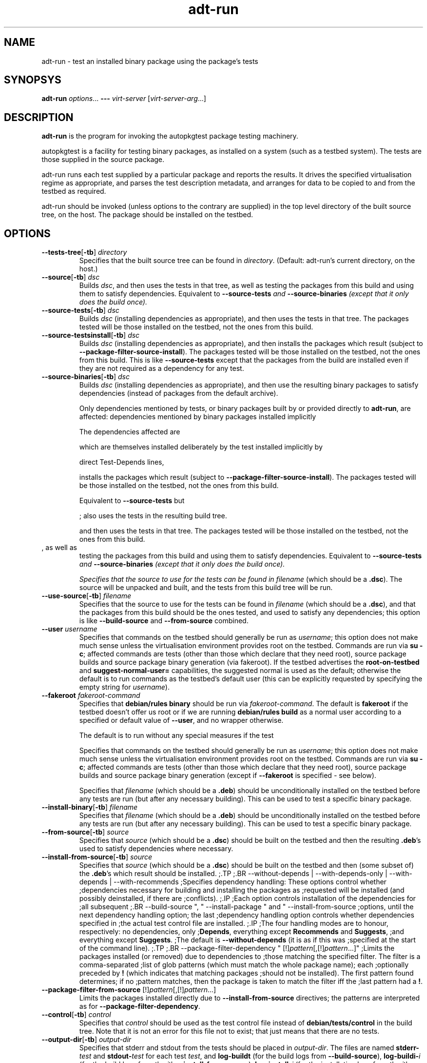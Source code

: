 .TH adt\-run 1 2006 autopkgtest "Linux Programmer's Manual"
.SH NAME
adt\-run \- test an installed binary package using the package's tests
.SH SYNOPSYS
.B adt\-run
.IR options ...
.B \-\-\-
.I virt\-server
.RI [ virt\-server\-arg ...]
.br
.SH DESCRIPTION
.B adt\-run
is the program for invoking the autopkgtest package testing machinery.

autopkgtest is a facility for testing binary packages, as installed on
a system (such as a testbed system).  The tests are those supplied in
the source package.

adt\-run runs each test supplied by a particular package and reports
the results.  It drives the specified virtualisation regime as
appropriate, and parses the test description metadata, and arranges
for data to be copied to and from the testbed as required.

adt\-run should be invoked (unless options to the contrary are
supplied) in the top level directory of the built source tree, on the
host.  The package should be installed on the testbed.

.SH OPTIONS
.TP
.BR --tests-tree [ -tb ] " " \fIdirectory\fR
Specifies that the built source tree can be found in
.IR directory .
(Default: adt-run's current directory, on the host.)
.TP
.BR --source [ -tb ] " " \fIdsc\fR
Builds \fIdsc\fR, and then uses the tests in that tree, as well as
testing the packages from this build and using them to satisfy
dependencies.  Equivalent to \fB--source-tests\fI and
\fB--source-binaries\fI (except that it only does the build once).
.TP
.BR --source-tests [ -tb ] " " \fIdsc\fR
Builds \fIdsc\fR (installing dependencies as appropriate), and then
uses the tests in that tree.  The packages tested will be those
installed on the testbed, not the ones from this build.
.TP
.BR --source-testsinstall [ -tb ] " " \fIdsc\fR
Builds \fIdsc\fR (installing dependencies as appropriate), and then
installs the packages which result (subject to
\fB--package-filter-source-install\fR).  The packages tested will be
those installed on the testbed, not the ones from this build.  This is
like \fB--source-tests\fR except that the packages from the build are
installed even if they are not required as a dependency for any test.
.TP
.BR --source-binaries [ -tb ] " " \fIdsc\fR
Builds \fIdsc\fR (installing dependencies as appropriate), and then
use the resulting binary packages to satisfy dependencies (instead of
packages from the default archive).


Only dependencies mentioned by
tests, or binary packages built by or provided directly to
\fBadt-run\fR, are affected: dependencies mentioned by binary packages
installed implicitly

  The dependencies affected are


which are themselves installed deliberately by the test 
.  Binary packages
installed implicitly by 


direct \Test-Depends lines, 

installs the packages which result (subject to
\fB--package-filter-source-install\fR).  The packages tested will be
those installed on the testbed, not the ones from this build.




Equivalent to \fB--source-tests\fR but 

; also uses the tests in the
resulting build tree.  


and then
uses the tests in that tree.  The packages tested will be those
installed on the testbed, not the ones from this build.
.TP



, as well as
testing the packages from this build and using them to satisfy
dependencies.  Equivalent to \fB--source-tests\fI and
\fB--source-binaries\fI (except that it only does the build once).



Specifies that the source to use for the tests can be found in
.IR filename
(which should be a \fB.dsc\fR).  The source will be unpacked
and built, and the tests from this build tree will be run.
.TP
.BR --use-source [ -tb ] " " \fIfilename\fR
Specifies that the source to use for the tests can be found in
.IR filename
(which should be a \fB.dsc\fR), and that the packages from this
build should be the ones tested, and used to satisfy any dependencies;
this option is like \fB--build-source\fR and \fB--from-source\fR combined.
.TP
.BR --user " " \fIusername\fR
Specifies that commands on the testbed should generally be run as
\fIusername\fR; this option does not make much sense unless the
virtualisation environment provides root on the testbed.  Commands are
run via \fBsu -c\fR; affected commands are tests (other than those
which declare that they need root), source package builds and source
package binary generation (via fakeroot).  If the testbed advertises
the \fBroot-on-testbed\fR and \fBsuggest-normal-user=\fR capabilities,
the suggested normal is used as the default; otherwise the default is
to run commands as the testbed's default user (this can be explicitly
requested by specifying the empty string for \fIusername\fR).
.TP
.BR --fakeroot " " \fIfakeroot-command\fR
Specifies that \fBdebian/rules binary\fR should be run via
\fIfakeroot-command\fR.  The default is \fBfakeroot\fR if the testbed
doesn't offer us root or if we are running \fBdebian/rules build\fR as
a normal user according to a specified or default value of
\fB--user\fR, and no wrapper otherwise.

The default is to run without any special
measures if the test

Specifies that commands on the testbed should generally be run as
\fIusername\fR; this option does not make much sense unless the
virtualisation environment provides root on the testbed.  Commands
are run via \fBsu -c\fR; affected commands are tests (other than those
which declare that they need root), source package builds and source
package binary generation (except if \fB--fakeroot\fR is specified -
see below).

Specifies that \fIfilename\fR (which should be a \fB.deb\fR) should be
unconditionally installed on the testbed before any tests are run (but
after any necessary building).  This can be used to test a specific
binary package.
.TP
.BR --install-binary [ -tb ] " " \fIfilename\fR
Specifies that \fIfilename\fR (which should be a \fB.deb\fR) should be
unconditionally installed on the testbed before any tests are run (but
after any necessary building).  This can be used to test a specific
binary package.
.TP
.BR --from-source [ -tb ] " " \fIsource\fR
Specifies that \fIsource\fR (which should be a \fB.dsc\fR) should be
built on the testbed and then the resulting \fB.deb\fR's
used to satisfy dependencies where necessary.
.TP
.BR --install-from-source [ -tb ] " " \fIsource\fR
Specifies that \fIsource\fR (which should be a \fB.dsc\fR) should be
built on the testbed and then (some subset of) the \fB.deb\fR's which
result should be installed.
;.TP
;.BR --without-depends | --with-depends-only | --with-depends | --with-recommends
;Specifies dependency handling: These options control whether
;dependencies necessary for building and installing the packages as
;requested will be installed (and possibly deinstalled, if there are
;conflicts).
;.IP
;Each option controls installation of the dependencies for
;all subsequent
;.BR --build-source ", " --install-package " and " --install-from-source
;options, until the next dependency handling option; the last
;dependency handling option controls whether dependencies specified in
;the actual test control file are installed.
;.IP
;The four handling modes are to honour, respectively: no dependencies, only
;\fBDepends\fR, everything except \fBRecommends\fR and \fBSuggests\fR,
;and everything except \fBSuggests\fR.
;The default is \fB--without-depends\fR (it is as if this was
;specified at the start of the command line).
;.TP
;.BR --package-filter-dependency " [!]\fIpattern\fR[,[!]\fIpattern\fR...]"
;Limits the packages installed (or removed) due to dependencies to
;those matching the specified filter.  The filter is a comma-separated
;list of glob patterns (which must match the whole package name); each
;optionally preceded by \fB!\fR (which indicates that matching packages
;should not be installed).  The first pattern found determines; if no
;pattern matches, then the package is taken to match the filter iff the
;last pattern had a \fB!\fR.
.TP
.BR --package-filter-from-source " [!]\fIpattern\fR[,[!]\fIpattern\fR...]"
Limits the packages installed directly due to
.B --install-from-source
directives; the patterns are interpreted as for
.BR --package-filter-dependency .
.TP
.BR --control [ -tb ] " " \fIcontrol\fR
Specifies that
.I control
should be used as the test control file instead of
.B debian/tests/control
in the build tree.  Note that it is not an error for this file not to
exist; that just means that there are no tests.
.TP
.BR --output-dir [ -tb ] " " \fIoutput-dir\fR
Specifies that stderr and stdout from the tests should be placed in
.IR output-dir .
The files are named
.BI stderr- test
and
.BI stdout- test
for each test
.IR test ,
and
.BR log-buildt " (for the build logs from " --build-source ),
.BI log-buildi- i
.RI "(for the build logs from the " i th
.BR --install-from-source ),
.BI log-install- j
.RI "(for the installation logs from the " j "th installation or removal)".
.TP
.BR -d " | " --debug
Enables debugging output.  Probably not hugely interesting.
.TP
\fB---\fR \fIvirt-server virt-server-arg\fR...
Specifies the virtualisation regime server, as a command and arguments
to invoke.  All the remaining arguments and options after
.B ---
are passed to the virtualisation server program.

.SS NOTES
Some options which come in variants with and without
.BR -tb .
These specify paths on the testbed and the host, respectively.  The
data will be copied by
.B adt-run
to where it is needed.

.SH OUTPUT FORMAT
During a normal test run, one line is printed for each test.  This
consists of the name of the test, some horizontal whitespace, and
either
.B PASS
or
.BR FAIL " reason"
or
.BR SKIP " reason"
where the pass/fail indication is separated by any reason by some
horizontal whitespace.

Sometimes a
.B SKIP
will be reported when the name of the test is not known or not
applicable: for example, when there are no tests in the package, or a
there is a test stanza which contains features not understood by this
version of
.BR adt-run .
In this case
.B *
will appear where the name of the test should be.

.SH EXIT STATUS
0	all tests passed
.br
2	at least one test skipped
.br
4	at least one test failed
.br
6	at least one test failed and at least one test skipped
.br
8	no tests in this package
.br
12	erroneous package
.br
16	testbed failure
.br
20	other unexpected failures including bad usage

.SH SEE ALSO
\fBadt-virt-chroot\fR(1)

.SH BUGS
This tool still lacks many important features.

.SH AUTHORS AND COPYRIGHT
This manpage is part of autopkgtest, a tool for testing Debian binary
packages.  autopkgtest is Copyright (C) 2006 Canonical Ltd and others.

See \fB/usr/share/doc/autopkgtest/CREDITS\fR for the list of
contributors and full copying conditions.
